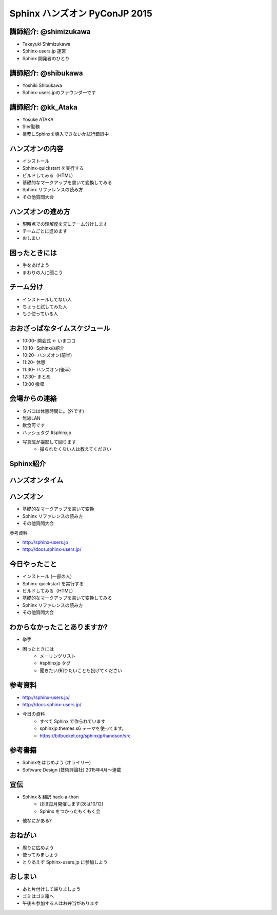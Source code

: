 ==============================
Sphinx ハンズオン PyConJP 2015
==============================

.. s6:: styles

    'h1': {fontSize:'180%', textAlign:'center', lineHeight:'3em'}


講師紹介: @shimizukawa
========================

.. image:: shimizukawa.jpg

* Takayuki Shimizukawa
* Sphinx-users.jp 運営
* Sphinx 開発者のひとり

.. s6:: styles

    'img': {float:'right', margin:'0.5em'}


講師紹介: @shibukawa
=====================

.. image:: shibukawa.jpg

* Yoshiki Shibukawa
* Sphinx-users.jpのファウンダーです

.. s6:: styles

    'img': {float:'right', margin:'0.5em'}

講師紹介: @kk_Ataka
====================

.. image:: kk_Ataka.png

* Yosuke ATAKA
* SIer勤務
* 業務にSphinxを導入できないか試行錯誤中

.. s6:: styles

    'img': {float:'right', margin:'0.5em'}


ハンズオンの内容
=================

* インストール
* Sphinx-quickstart を実行する
* ビルドしてみる（HTML）
* 基礎的なマークアップを書いて変換してみる
* Sphinx リファレンスの読み方
* その他質問大会


ハンズオンの進め方
===================
* 現時点での理解度を元にチーム分けします
* チームごとに進めます
* おしまい

困ったときには
===============
* 手をあげよう
* まわりの人に聞こう

チーム分け
===========
* インストールしてない人
* ちょっと試してみた人
* もう使っている人

おおざっぱなタイムスケジュール
===============================
* 10:00- 開会式 ← いまココ
* 10:10- Sphinxの紹介
* 10:20- ハンズオン(前半)
* 11:20- 休憩
* 11:30- ハンズオン(後半)
* 12:30- まとめ
* 13:00  撤収


会場からの連絡
===============
* タバコは休憩時間に。(外です)
* 無線LAN
* 飲食可です
* ハッシュタグ #sphinxjp
* 写真班が撮影して回ります
   * 撮られたくない人は教えてください


Sphinx紹介
===========

.. s6:: styles

   'h2': {textAlign:'center', margin:'30% auto'}


ハンズオンタイム
=================
.. * セクション、箇条書き、太字、斜体、リンク、code-block、テーブル、画像、複数のファイルをリンク(toctree)

.. s6:: styles

   'h2': {textAlign:'center', margin:'30% auto'}


ハンズオン
===========

* 基礎的なマークアップを書いて変換
* Sphinx リファレンスの読み方
* その他質問大会

参考資料

* http://sphinx-users.jp
* http://docs.sphinx-users.jp/


今日やったこと
===============
* インストール (一部の人)
* Sphinx-quickstart を実行する
* ビルドしてみる（HTML）
* 基礎的なマークアップを書いて変換してみる
* Sphinx リファレンスの読み方
* その他質問大会

.. * わからなくなったときの助けの呼び方

わからなかったことありますか?
==============================
* 挙手
* 困ったときには
   * メーリングリスト
   * #sphinxjp タグ
   * 聞きたい/知りたいことも投げてください

.. s6:: styles

    'ul/li[1]': {display:'none'}

.. s6:: actions

    ['ul/li[1]', 'fade in', '0.3'],


参考資料
===========
* http://sphinx-users.jp/
* http://docs.sphinx-users.jp/
* 今日の資料
   * すべて Sphinx で作られています
   * sphinxjp.themes.s6 テーマを使ってます。
   * https://bitbucket.org/sphinxjp/handson/src

参考書籍
==========

* Sphinxをはじめよう (オライリー)
* Software Design (技術評論社) 2015年4月～連載


宣伝
=====
* Sphinx & 翻訳 hack-a-thon
   * ほぼ毎月開催します(次は10/12)
   * Sphinx をつかったもくもく会
* 他なにかある?

おねがい
=========
* 周りに広めよう
* 使ってみましょう
* とりあえず Sphinx-users.jp に参加しよう

おしまい
=========
* あと片付けして帰りましょう
* ゴミはゴミ箱へ
* 午後も参加する人はお弁当があります

